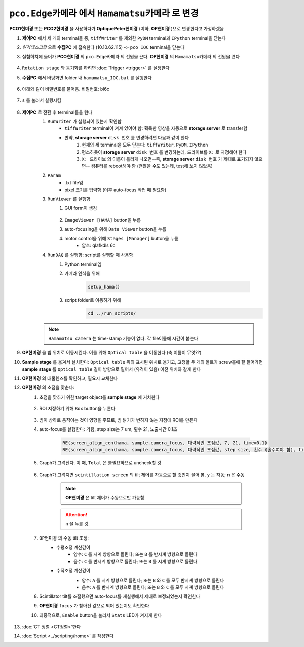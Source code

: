 ``pco.Edge카메라`` 에서 ``Hamamatsu카메라`` 로 변경
===============================================
**PCO1현미경** 또는 **PCO2현미경** 을 사용하다가 **OptiquePeter현미경** (이하, **OP현미경** )으로 변경한다고 가정하겠음

#. **제어PC** 에서 세 개의 terminal들 중, ``tiffWriter`` 를 제외한 ``PyDM`` terminal과 ``IPython`` terminal을 닫는다
#. *원격데스크탑* 으로 **수집PC** 에 접속한다 (10.10.62.115) -> ``pco IOC`` terminal을 닫는다
#. 실험허치에 들어가 **PCO현미경** 의 ``pco.Edge카메라`` 의 전원을 끈다. **OP현미경** 의 ``Hamamatsu카메라`` 의 전원을 켠다

    .. image:: images/0010_hamamatsu_camera.png
        :align: center

#. ``Rotation stage`` 와 동기화를 하려면 :doc:`Trigger <trigger>` 를 설정한다
#. **수집PC** 에서 ``바탕화면`` folder 내 ``hamamatsu_IOC.bat`` 를 실행한다

    .. image:: images/0020_hamamatsu_IOC.png
        :align: center

#. 아래와 같이 비밀번호를 물어옴. 비밀번호: bl6c

    .. image:: images/0030_password.png
        :align: center

#. ``s`` 를 눌러서 실행시킴

    .. image:: images/0040_IOC_start.png
        :align: center

#. **제어PC** 로 전환 후 terminal들을 켠다
    #. ``RunWriter`` 가 실행되어 있는지 확인함
        + ``tiffWriter`` terminal이 켜져 있어야 함: 획득한 영상을 자동으로 **storage server** 로 transfer함
        + 만약, **storage server** ``disk 번호`` 를 변경하려면 다음과 같이 한다
            #. 현재의 세 terminal을 모두 닫는다: ``tiffWriter``, ``PyDM``, ``IPython``
            #. 평소하듯이 **storage server** ``disk 번호`` 를 변경하는데, 드라이브를 ``X:`` 로 지정해야 한다
            #. ``X: 드라이브`` 의 이름이 틀리게 나오면--즉, **storage server** ``disk 번호`` 가 제대로 표기되지 않으면-- 컴퓨터를 reboot해야 함 (괜찮을 수도 있는데, test해 보지 않았음)
    #. ``Param``
        + .txt file임
        + pixel 크기를 입력함 (이후 auto-focus 작업 때 필요함)
    #. ``RunViewer`` 를 실행함
        #. GUI form이 생김

            .. image:: images/0050_GUI_form.png
                :align: center

        #. ``ImageViewer [HAMA]`` button을 누름
        #. auto-focusing을 위해 ``Data Viewer`` button을 누름
        #. motor control을 위해 ``Stages [Manager]`` button을 누름 
            + 암호: qlafkdls 6c
    #. ``RunDAQ`` 를 실행함: script를 실행할 때 사용함
        #. Python terminal임
        #. 카메라 인식을 위해 

            .. code-block:: Python

                setup_hama()

        #. script folder로 이동하기 위해
            .. code-block:: Python

                cd ../run_scripts/

    .. note::

        ``Hamamatsu camera`` 는 time-stamp 기능이 없다. 각 file이름에 시간이 붙는다


#. **OP현미경** 을 빔 위치로 이동시킨다. 이를 위해 ``Optical table`` 을 이동한다 (축 이름이 무엇??)
#. **Sample stage** 를 옮겨서 설치한다: ``Optical table`` 위의 표시된 위치로 옮기고, 고정할 두 개의 볼트가 screw홀에 잘 들어가면 **sample stage** 를 ``Optical table`` 길이 방향으로 밀어서 (유격이 있음) 이전 위치와 같게 한다
#. **OP현미경** 의 대물렌즈를 확인하고, 필요시 교체한다
#. **OP현미경** 의 초점을 맞춘다:
    #. 초점을 맞추기 위한 target object를 **sample stage** 에 거치한다

        .. image:: images/0060_plywood.png
            :align: center

    #. ROI 지정하기 위해 ``Box`` button을 누른다

        .. image:: images/0070_box_button.png
            :align: center

    #. 빔이 상하로 움직이는 것이 영향을 주므로, 빔 밝기가 변하지 않는 지점에 ROI를 만든다
    #. auto-focus를 실행한다: 가령, step size는 7 um, 횟수 21, 노출시간 0.1초

        .. code-block:: Python

            RE(screen_align_cen(hama, sample.camera_focus, 대략적인 초점값, 7, 21, time=0.1)
            RE(screen_align_cen(hama, sample.camera_focus, 대략적인 초점값, step size, 횟수 (홀수여야 함), time=0.1)

    #. Graph가 그려진다. 이 때, ``Total`` 은 불필요하므로 uncheck할 것

        .. image:: images/0080_scintillator_align_graph.png 
            :align: center

    #. Graph가 그려지면 ``scintillation screen`` 의 tilt 제어를 자동으로 할 것인지 물어 봄. \ ``y`` 는 자동; ``n`` 은 수동

        .. note::

            **OP현미경** 은 tilt 제어가 수동으로만 가능함

        .. attention::

            ``n`` 을 누를 것. 

        .. image:: images/0090_tilt_adjust.png
            :align: center

    #. ``OP현미경`` 의 수동 tilt 조정:
        + 수평조정 계산값이
            + 양수: ``C`` 를 시계 방향으로 돌린다; 또는 ``B`` 를 반시계 방향으로 돌린다
            + 음수: ``C`` 를 반시계 방향으로 돌린다; 또는 ``B`` 를 시계 방향으로 돌린다  
        + 수직조정 계산겂이
            + 양수: ``A`` 를 시계 방향으로 돌린다; 또는 ``B`` 와 ``C`` 를 모두 반시계 방향으로 돌린다
            + 음수: ``A`` 를 반시계 방향으로 돌린다; 또는 ``B`` 와 ``C`` 를 모두 시계 방향으로 돌린다 
    
            .. image:: images/0100_OP_scintillator_align.png
                :align: center

    #. Scintillator tilt를 조절했으면 auto-focus를 재실행해서 제대로 보정되었는지 확인한다
    #. **OP현미경** ``focus`` 가 찾아진 값으로 되어 있는지도 확인한다
    #. 최종적으로, ``Enable`` button을 눌러서 ``Stats`` LED가 켜지게 한다

        .. image:: images/0110_enable_button.png
            :align: center

#. :doc:`CT 정렬 <CT정렬>`한다
#. :doc:`Script <../scripting/home>` 를 작성한다

